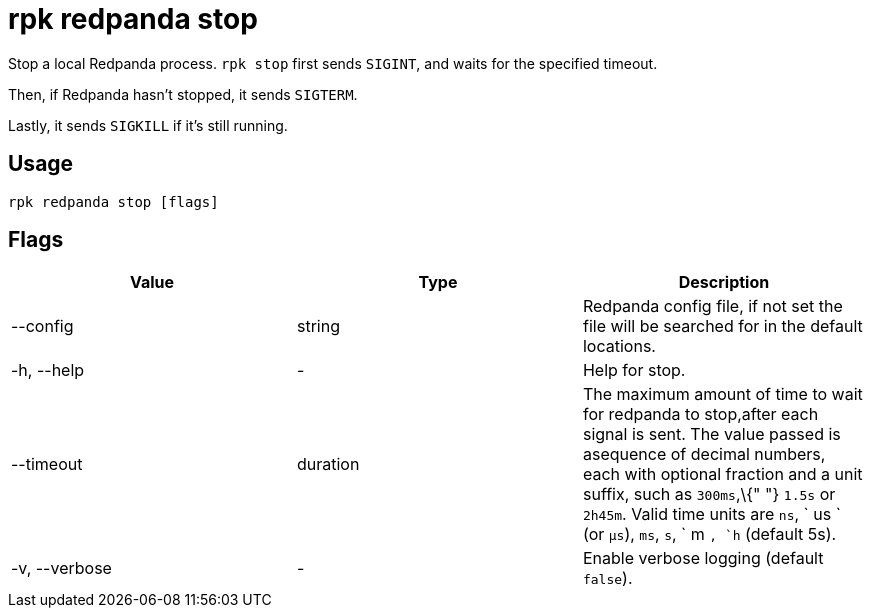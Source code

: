 = rpk redpanda stop
:description: rpk redpanda stop

Stop a local Redpanda process. `rpk stop` first sends `SIGINT`, and waits for the specified timeout.

Then, if Redpanda hasn't stopped, it sends `SIGTERM`.

Lastly, it sends `SIGKILL` if it's still running.

== Usage

----
rpk redpanda stop [flags]
----

== Flags

[cols=",,",]
|===
|*Value* |*Type* |*Description*

|--config |string |Redpanda config file, if not set the file will be
searched for in the default locations.

|-h, --help |- |Help for stop.

|--timeout |duration |The maximum amount of time to wait for redpanda to
stop,after each signal is sent. The value passed is asequence of decimal
numbers, each with optional fraction and a unit suffix, such as
`300ms`,\{" "} `1.5s` or `2h45m`. Valid time units are `ns`, ` us ` (or
`µs`), `ms`, `s`, ` m `, `h` (default 5s).

|-v, --verbose |- |Enable verbose logging (default `false`).
|===
